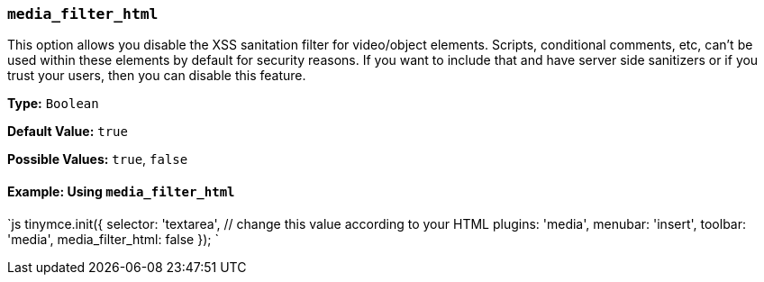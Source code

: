 === `media_filter_html`

This option allows you disable the XSS sanitation filter for video/object elements. Scripts, conditional comments, etc, can't be used within these elements by default for security reasons. If you want to include that and have server side sanitizers or if you trust your users, then you can disable this feature.

*Type:* `Boolean`

*Default Value:* `true`

*Possible Values:* `true`, `false`

==== Example: Using `media_filter_html`

`js
tinymce.init({
  selector: 'textarea',  // change this value according to your HTML
  plugins: 'media',
  menubar: 'insert',
  toolbar: 'media',
  media_filter_html: false
});
`
